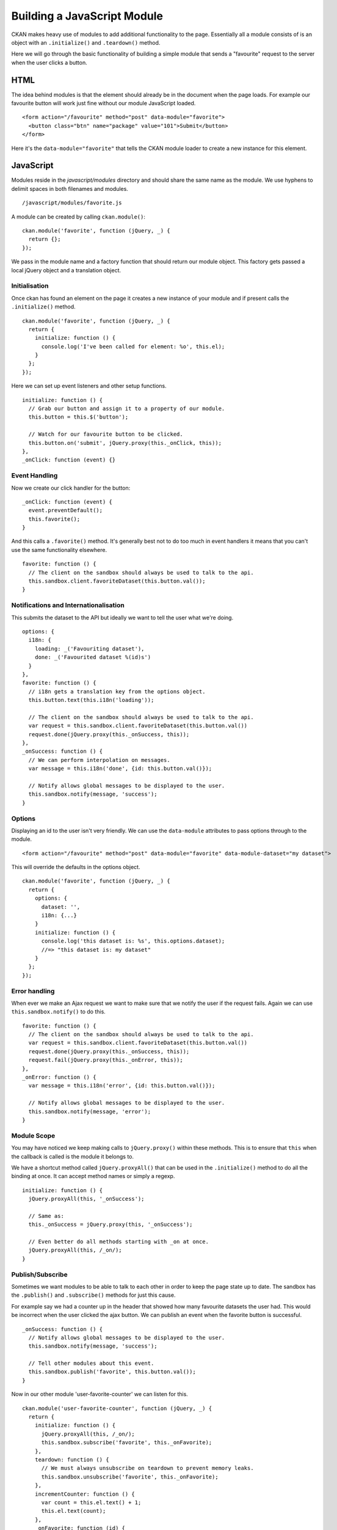 Building a JavaScript Module
============================

CKAN makes heavy use of modules to add additional functionality to the
page. Essentially all a module consists of is an object with an
``.initialize()`` and ``.teardown()`` method.

Here we will go through the basic functionality of building a simple
module that sends a "favourite" request to the server when the user
clicks a button.

HTML
----

The idea behind modules is that the element should already be in the
document when the page loads. For example our favourite button will work
just fine without our module JavaScript loaded.

::

    <form action="/favourite" method="post" data-module="favorite">
      <button class="btn" name="package" value="101">Submit</button>
    </form>

Here it's the ``data-module="favorite"`` that tells the CKAN module
loader to create a new instance for this element.

JavaScript
----------

Modules reside in the *javascript/modules* directory and should share
the same name as the module. We use hyphens to delimit spaces in both
filenames and modules.

::

    /javascript/modules/favorite.js

A module can be created by calling ``ckan.module()``:

::

    ckan.module('favorite', function (jQuery, _) {
      return {};
    });

We pass in the module name and a factory function that should return our
module object. This factory gets passed a local jQuery object and a
translation object.

Initialisation
~~~~~~~~~~~~~~

Once ckan has found an element on the page it creates a new instance of
your module and if present calls the ``.initialize()`` method.

::

    ckan.module('favorite', function (jQuery, _) {
      return {
        initialize: function () {
          console.log('I've been called for element: %o', this.el);
        }
      };
    });

Here we can set up event listeners and other setup functions.

::

    initialize: function () {
      // Grab our button and assign it to a property of our module.
      this.button = this.$('button');

      // Watch for our favourite button to be clicked.
      this.button.on('submit', jQuery.proxy(this._onClick, this));
    },
    _onClick: function (event) {}

Event Handling
~~~~~~~~~~~~~~

Now we create our click handler for the button:

::

    _onClick: function (event) {
      event.preventDefault();
      this.favorite();
    }

And this calls a ``.favorite()`` method. It's generally best not to do
too much in event handlers it means that you can't use the same
functionality elsewhere.

::

    favorite: function () {
      // The client on the sandbox should always be used to talk to the api.
      this.sandbox.client.favoriteDataset(this.button.val());
    }

Notifications and Internationalisation
~~~~~~~~~~~~~~~~~~~~~~~~~~~~~~~~~~~~~~

This submits the dataset to the API but ideally we want to tell the user
what we're doing.

::

    options: {
      i18n: {
        loading: _('Favouriting dataset'),
        done: _('Favourited dataset %(id)s')
      }
    },
    favorite: function () {
      // i18n gets a translation key from the options object.
      this.button.text(this.i18n('loading'));

      // The client on the sandbox should always be used to talk to the api.
      var request = this.sandbox.client.favoriteDataset(this.button.val())
      request.done(jQuery.proxy(this._onSuccess, this));
    },
    _onSuccess: function () {
      // We can perform interpolation on messages.
      var message = this.i18n('done', {id: this.button.val()});

      // Notify allows global messages to be displayed to the user.
      this.sandbox.notify(message, 'success');
    }

Options
~~~~~~~

Displaying an id to the user isn't very friendly. We can use the
``data-module`` attributes to pass options through to the module.

::

    <form action="/favourite" method="post" data-module="favorite" data-module-dataset="my dataset">

This will override the defaults in the options object.

::

    ckan.module('favorite', function (jQuery, _) {
      return {
        options: {
          dataset: '',
          i18n: {...}
        }
        initialize: function () {
          console.log('this dataset is: %s', this.options.dataset);
          //=> "this dataset is: my dataset"
        }
      };
    });

Error handling
~~~~~~~~~~~~~~

When ever we make an Ajax request we want to make sure that we notify
the user if the request fails. Again we can use
``this.sandbox.notify()`` to do this.

::

    favorite: function () {
      // The client on the sandbox should always be used to talk to the api.
      var request = this.sandbox.client.favoriteDataset(this.button.val())
      request.done(jQuery.proxy(this._onSuccess, this));
      request.fail(jQuery.proxy(this._onError, this));
    },
    _onError: function () {
      var message = this.i18n('error', {id: this.button.val()});

      // Notify allows global messages to be displayed to the user.
      this.sandbox.notify(message, 'error');
    }

Module Scope
~~~~~~~~~~~~

You may have noticed we keep making calls to ``jQuery.proxy()`` within
these methods. This is to ensure that ``this`` when the callback is
called is the module it belongs to.

We have a shortcut method called ``jQuery.proxyAll()`` that can be used
in the ``.initialize()`` method to do all the binding at once. It can
accept method names or simply a regexp.

::

    initialize: function () {
      jQuery.proxyAll(this, '_onSuccess');

      // Same as:
      this._onSuccess = jQuery.proxy(this, '_onSuccess');

      // Even better do all methods starting with _on at once.
      jQuery.proxyAll(this, /_on/);
    }

Publish/Subscribe
~~~~~~~~~~~~~~~~~

Sometimes we want modules to be able to talk to each other in order to
keep the page state up to date. The sandbox has the ``.publish()`` and
``.subscribe()`` methods for just this cause.

For example say we had a counter up in the header that showed how many
favourite datasets the user had. This would be incorrect when the user
clicked the ajax button. We can publish an event when the favorite
button is successful.

::

    _onSuccess: function () {
      // Notify allows global messages to be displayed to the user.
      this.sandbox.notify(message, 'success');

      // Tell other modules about this event.
      this.sandbox.publish('favorite', this.button.val());
    }

Now in our other module 'user-favorite-counter' we can listen for this.

::

    ckan.module('user-favorite-counter', function (jQuery, _) {
      return {
        initialize: function () {
          jQuery.proxyAll(this, /_on/);
          this.sandbox.subscribe('favorite', this._onFavorite);
        },
        teardown: function () {
          // We must always unsubscribe on teardown to prevent memory leaks.
          this.sandbox.unsubscribe('favorite', this._onFavorite);
        },
        incrementCounter: function () {
          var count = this.el.text() + 1;
          this.el.text(count);
        },
        _onFavorite: function (id) {
          this.incrementCounter();
        }
      };
    });

Unit Tests
----------

Every module has unit tests. These use Mocha, Chai and Sinon to assert
the expected functionality of the module.
